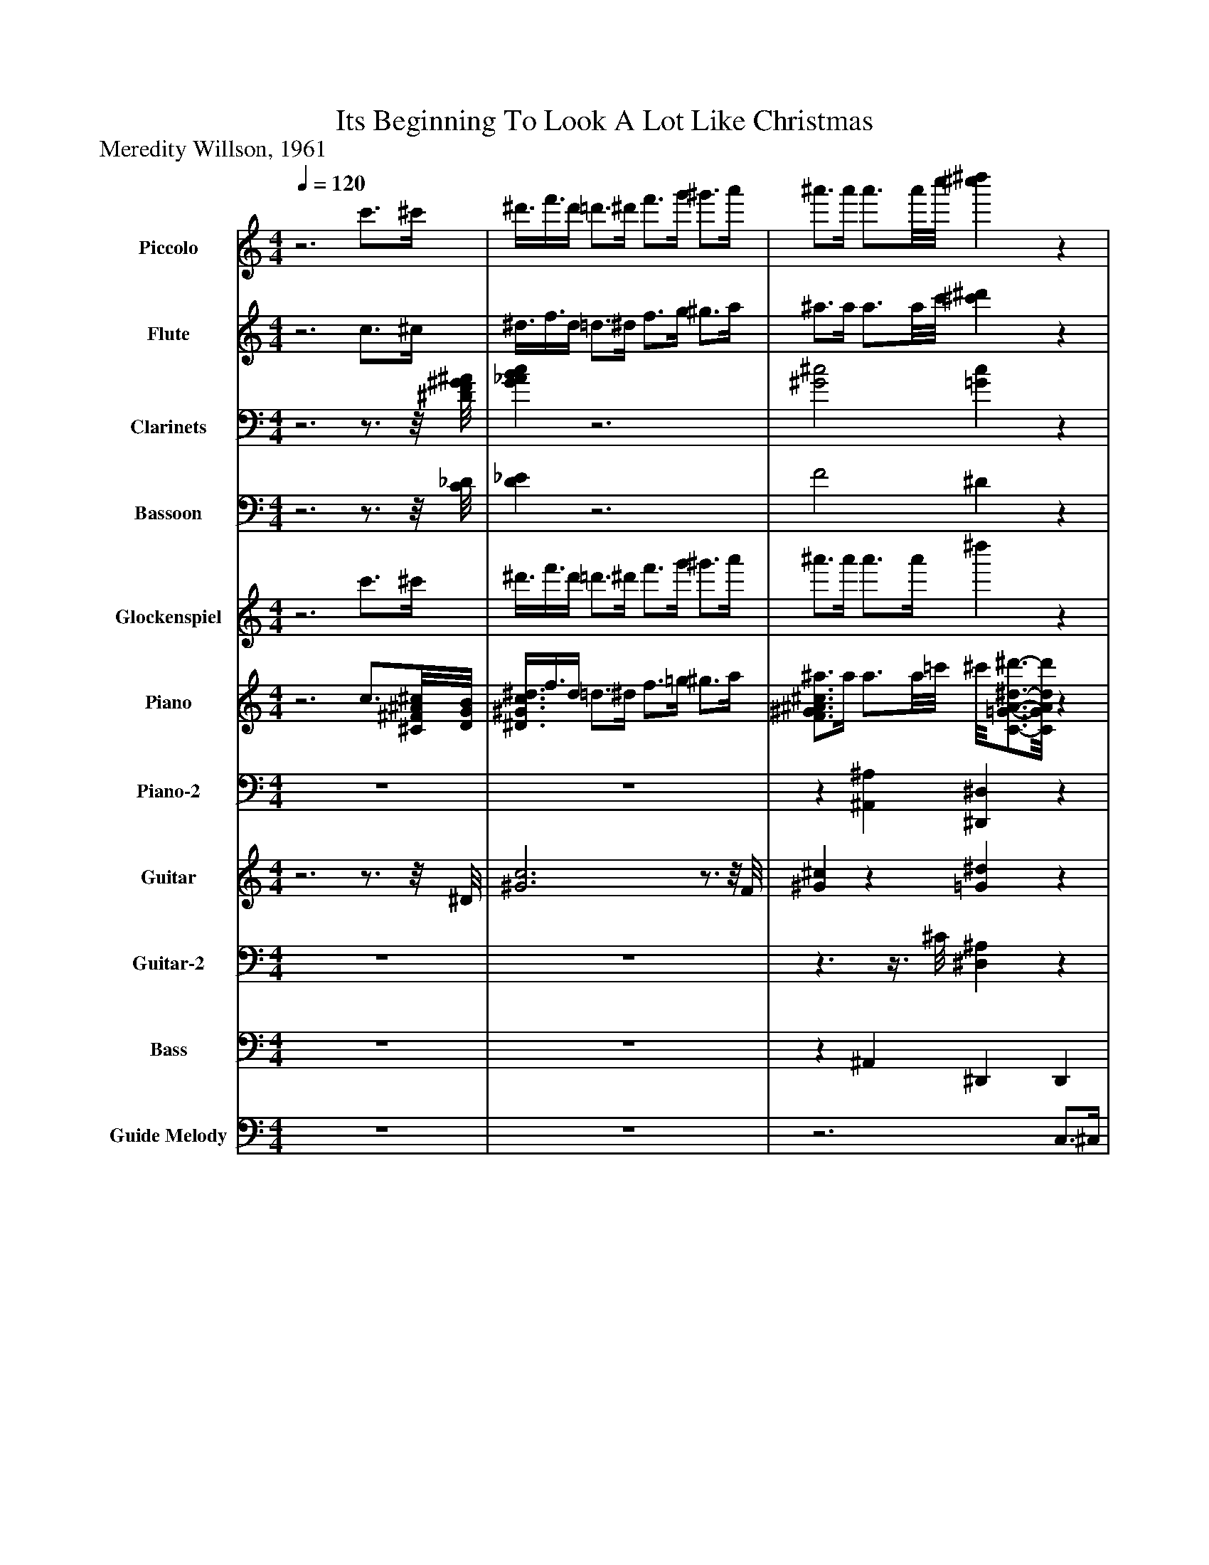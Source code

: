 %%abc-creator mxml2abc 1.4
%%abc-version 2.0
%%continueall true
%%titletrim true
%%titleformat A-1 T C1, Z-1, S-1
X: 0
T: Its Beginning To Look A Lot Like Christmas
Z: Meredity Willson, 1961
L: 1/4
M: 4/4
Q: 1/4=120
V: P1 name="Piccolo"
%%MIDI program 1 72
V: P2 name="Flute"
%%MIDI program 2 73
V: P3 name="Clarinets"
%%MIDI program 3 71
V: P4 name="Bassoon"
%%MIDI program 4 70
V: P5 name="Glockenspiel"
%%MIDI program 5 9
V: P6 name="Piano"
%%MIDI program 6 0
V: P7 name="Piano-2"
%%MIDI program 7 0
V: P8 name="Guitar"
%%MIDI program 8 24
V: P9 name="Guitar-2"
%%MIDI program 9 24
V: P10 name="Bass"
%%MIDI program 10 32
V: P11 name="Guide Melody"
%%MIDI program 11 53
K: C
[V: P1] z3 c'3/4^c'/4 | ^d'3/8f'3/8d'/4 =d'3/4^d'/4 f'3/4g'/4 ^g'3/4a'/4 | ^a'3/4a'/4 a'3/4a'/8c''/8 [^c''^d'']z | z4 | z4 | z4 | z4 | z4 | z4 | z4 | z4 | z4 | z4 | z4 | z4 | z4 | z4 | z4 |z3/4 ^g/4 c'3/8^d'3/8f'/4 g'z | c' ^a c' a | c' ^a c' ^g3/8a3/8c'/4 | ^a ^g a g | ^a ^g =g3/8a3/8^d'/4 g'3/8d'3/8g'/4 |z/8 ^a'/8c''/4a'/8c''/8a'/4 c''/8a'/8c''/8a'/4c''/8a'/8c''/8 a'/4c''/8a'/4c''/8a'/8c''/8 a'/4c''/8a'/8c''/4[a'/4c''/4] | ^a'z3/ a/4^d'/4z/8 g'/4d'/4g'3/8 |z/8 ^a'/8c''/4a'/8c''/8a'/4 c''/8a'/8c''/8a'/4c''/8a'/8c''/8 a'/4c''/8a'/4c''/8a'/8c''/8 a'/4c''/8a'/8c''/4[a'/4c''/4] | ^a' ^f'z/8 g'3/4-g'/8z | z4 | z4 | z4 | z4 | z4 | z4 | z4 | z4 | z4 | z4 | z4 | z4 | z4 | z4 | z4 | z4 | z4 |z3/4 ^d'/8f'/8 d'3/4d'/8f'/8 d'3/4d'/8f'/8 d'3/4d'/8f'/8 |z/8 ^d'/4f'3/8d'/4 =d'3/4^d'/4 f' ^g' | c''3/ ^d'/4f'/8g'/8 ^g'z|]
[V: P2] z3 c3/4^c/4 | ^d3/8f3/8d/4 =d3/4^d/4 f3/4g/4 ^g3/4a/4 | ^a3/4a/4 a3/4a/8c'/8 [^c'^d']z | z4 | z4 | z4 | z4 | z4 | z4 | G G ^Gz | G ^G ^Az | z4 |z3/4 f/8g/8 fz3/4 ^g/8^a/8 g |z3/4 ^g/4z3/4 g/4 =g ^g | ^g3/4G/4 ^c3/8f3/8g/4 az | z4 | z4 |z3/4 ^c/8^d/8 cz3/4 ^A/8=c/8 A |z3/4 ^d/4 f3/8^g3/8c'/4 d'z | ^g =g ^g =g | ^g =g ^g f3/8=g3/8^g/4 | g f g f | g f ^d3/8^A3/8d/4 g3/8d3/8g/4 |z/8 ^a/8c'/4a/8c'/8a/4 c'/8a/8c'/8a/4c'/8a/8c'/8 a/4c'/8a/4c'/8a/8c'/8 a/4c'/8a/8c'/4[a/4c'/4] | ^az3/ A/4^d/4z/8 g/4d/4g3/8 |z/8 ^a/8c'/4a/8c'/8a/4 c'/8a/8c'/8a/4c'/8a/8c'/8 a/4c'/8a/4c'/8a/8c'/8 a/4c'/8a/8c'/4[a/4c'/4] | ^a =az/8 ^a3/4-a/8z | z4 | z4 | z4 | z4 | z4 | z4 | G G ^Gz | G ^G ^Az | z4 |z3/4 f/8g/8 fz3/4 ^g/8^a/8 g |z3/4 ^g/4z3/4 g/4 =g ^g | ^g3/4G/4 ^c3/8f3/8g/4 az | z4 | z4 | z4 | z4 | z4 |z3/4 ^d/8f/8 d3/4d/8f/8 d3/4d/8f/8 d3/4d/8f/8 |z/8 ^d/4f3/8d/4 =d3/4^d/4 f ^g | c'3/- c'/4^c'/8d'/8 ^d'z|]
[V: P3] z3z3/4z/8 [^D/8F/8^G/8^A/8] | [G_ABc]z3 | [^G2^c2] [=Gc]z | z4 |z2 [^G,3/8C3/8][^A,3/8^C3/8][G,/4=C/4] [=G,3/4B,3/4][^G,/4C/4] | [^G,2C2] [^A,2E2] | [^C2F2] [A,^D]z | [^G,2^C2] [=G,2^A,2] | [G,2C2] [F,2^G,2] | [^A,^D] [A,^C] [A,=D] A, | [^A,^C] [A,C] [C^D]z | ^D, F, ^G, C | F3/4[^G/8c/8][^A/8^c/8] [G=c]z3/4 [c/8^d/8][^c/8f/8] [=cd] |z3/4 [^G/4c/4]z3/4 [G/4c/4] [=Gc] [^Gc] | [^G3/4^c3/4][G,/4C/4] [C3/8F3/8][F3/8G3/8][G/4c/4] [A^d]z | [^C2F2] [D2F2] | [C^D] [D^A] [D2=A2] |z3/4 [F/8^G/8][=G/8^A/8] [F^G]z3/4 [^D/8=G/8][F/8^G/8] [D=G] |z3/4 [F/4c/4] [^G3/8^d3/8][c3/8f3/8][d/4g/4] [fc']z | [^Gc] [=G^A] [^Gc] [=GA] | [^Gc] [=G^A] [^Gc] [F3/8G3/8][=G3/8A3/8][^G/4c/4] | [G^A] [F^G] [=GA] [F^G] | [G^A] [F^G] [^D3/8=G3/8][A,3/8A3/8][D/4d/4] [G3/8g3/8][D3/8d3/8][G/4g/4] |z/8 [^A/8^a/8][c/4c'/4][A/8a/8][c/8c'/8][A/4a/4] [c/8c'/8][A/8a/8][c/8c'/8][A/4a/4][c/8c'/8][A/8a/8][c/8c'/8] [A/4a/4][c/8c'/8][A/4a/4][c/8c'/8][A/8a/8][c/8c'/8] [A/4a/4][c/8c'/8][A/8a/8][c/4c'/4][A/4c/4a/4c'/4] | [^A^a]z3/ [A,/4A/4][^D/4^d/4]z/8 [G/4g/4][D/4d/4][G3/8g3/8] |z/8 [^A/8^a/8][c/4c'/4][A/8a/8][c/8c'/8][A/4a/4] [c/8c'/8][A/8a/8][c/8c'/8][A/4a/4][c/8c'/8][A/8a/8][c/8c'/8] [A/4a/4][c/8c'/8][A/4a/4][c/8c'/8][A/8a/8][c/8c'/8] [A/4a/4][c/8c'/8][A/8a/8][c/4c'/4][A/4c/4a/4c'/4] | [^dg] [cd]z/8 [^c3/4-d3/4-][c/8d/8]z | z4 |z2 [^G,3/8C3/8][^A,3/8^C3/8][G,/4=C/4] [=G,3/4B,3/4][^G,/4C/4] | [^G,2C2] [^A,2E2] | [^C2F2] [A,^D]z | [^G,2^C2] [=G,2^A,2] | [G,2C2] [F,2^G,2] | [^A,^D] [A,^C] [A,=D] A, | [^A,^C] [A,C] [C^D]z | ^D, F, ^G, C | F3/4[^G/8c/8][^A/8^c/8] [G=c]z3/4 [c/8^d/8][^c/8f/8] [=cd] |z3/4 [^G/4c/4]z3/4 [G/4c/4] [=Gc] [^Gc] | [^G3/4^c3/4][G,/4C/4] [C3/8F3/8][F3/8G3/8][G/4c/4] [A^d]z | [^C2F2] [D2F2] | [C^D] [D^A] [D2=A2] |z ^A, G, F, | E,2 ^A, G, | [F,4^G,4] | ^C3/4^d/8f/8 d3/4d/8f/8 d3/4d/8f/8 d3/4d/8f/8 |z/8 [^G/4c/4][G3/8c3/8][G/4c/4] [G3/4c3/4][G/4c/4] [Gc] [c^d] | [^d3/-^g3/-] [d/4g/4][^c/8^a/8][=d/8b/8] [^d=c']z|]
[V: P4] z3z3/4z/8 [C/8_D/8] | [D_E]z3 | F2 ^Dz | z4 |z2 ^D3/8F3/8D/4 =D3/4^D/4 | ^D,2 G,2 | ^G,2 F,z | ^A,,2 ^D,2 | ^G,,2 ^D,2 | ^D, E, F, ^A,, | ^D, F, G,z | ^D, F, ^G, C | F C3 |z3/4 ^D/4z3/4 D/4 E E | F3/4F,/4 ^G,3/8^C3/8F/4 Fz | ^A,2 B,2 | ^G, C C2 | ^G,2 ^A,2 | C3z | C C, C C, | C C, F,z | ^A, A,, A, A,, | ^A, A,, ^D,z |z3z3/4 ^D,/4 | ^D,,3z |z3z3/4 ^D,/4 | ^D,, D,, D,,z | z4 |z2 ^D3/8F3/8D/4 =D3/4^D/4 | ^D,2 G,2 | ^G,2 F,z | ^A,,2 ^D,2 | ^G,,2 ^D,2 | ^D, E, F, ^A,, | ^D, F, G,z | ^D, F, ^G, C | F C3 |z3/4 ^D/4z3/4 D/4 E E | F3/4F,/4 ^G,3/8^C3/8F/4 Fz | ^A,2 B,2 | ^G, C C2 |z ^A, G, F, | E, G, C E | ^C4 | ^A,4 |z/8 ^D,/4F,3/8D,/4 =D,3/4^D,/4 F, ^G, | C3/- C/4^G,/8^A,/8 Cz|]
[V: P5] z3 c'3/4^c'/4 | ^d'3/8f'3/8d'/4 =d'3/4^d'/4 f'3/4g'/4 ^g'3/4a'/4 | ^a'3/4a'/4 a'3/4a'/4 ^d''z | z4 | z4 | c''2 ^a' ^g' | f'2z2 | z4 | z4 | g'z ^g'z | ^a'z ^d''z | z4 | z4 | c''2 ^a' ^g' | f'2z2 | z4 | z4 | z4 | ^g ^d' g'z | z4 | z4 | z4 | z4 |z ^d3/4d/4 d'2 | z4 |z ^d3/4d/4 d'2 | z4 | z4 | z4 | c''2 ^a' ^g' | f'2z2 | z4 | z4 | g'z ^g'z | ^a'z ^d''z | z4 | z4 | c''2 ^a' ^g' | f'2z2 | z4 | z4 | ^c'2z/8 g3/4-g/8 g | c'3z/8 e/-e/8f/4 |z/8 ^c'3/4-c'/8 c'2 c'3/4c'/8g/8- | g4 |z/8 ^g3/4-g/8 g3 |z ^d'z/8 ^g'3/4-g'/8z|]
[V: P6] z3 c3/4[^C/8^F/8^A/8^c/8][D/8G/8B/8] | [^D3/8^G3/8c3/8^d3/8]f3/8d/4 =d3/4^d/4 f3/4=g/4 ^g3/4a/4 | [F3/4^G3/4^A3/4^c3/4^a3/4]a/4 a3/4a/8=c'/8 ^c'/8[C3/4-=G3/4-A3/4-^d3/4-^d'3/4-][C/8G/8A/8d/8d'/8]z |z [C^DF^G]z [CDFG] |z [C^D^G] [C3/8D3/8][^C3/8F3/8][=C/4D/4] =D3/4[C/4^D/4] | ^G [C^D] =G [CE] | F ^C [=C^D]z | [F^c] C [G^A] C | [Gc] C F C | [^DG] [^CG] [=D^G]z | [^CG] ^G [C^A]z | ^D [CF] ^G [Cc] | [F^Gcf] C [Gc^dg] C |z3/4 [^G/4c/4^d/4^g/4] C3/4[G/4c/4d/4g/4] [=Gce=g] [CE^Gce^g] | [^G^cf^g] [CF] [^DA^dfa]z | [^G^cf^a] [CF] [Bd=gb] F | [c^d^gc'] [CD^Ad^a] [CD=Adf=a]z | [^G^cf^g] C [Fc^d] [C=G] | [^D^Gc] C [DGcdg]z | [C^Gc] [=G^A] [C^Gc] [=GA] | [C^Gc] [=G^A] [F^G] F3/8=G3/8[C/4^G/4] | [D^A] [F^G] [^D=G] [=DF] | [^DG] [=DF^A] ^Dz3/4 D/4 | [G3/4^d3/4]^F/4 =F3/4D/4 ^C3/4C/4 C3/4=D/4 | ^D3/4=D/4 ^D3/4=D/4 ^D D3/4D/4 | [G3/4^d3/4]^F/4 =F3/4D/4 ^C3/4D/4 D3/4F/4 | [^C^DG^A] [=C^F=A] [^CG^A]z |z [C^DF^G]z [CDFG] |z [C^D^G] [C3/8D3/8][^C3/8F3/8][=C/4D/4] =D3/4[C/4^D/4] | ^G [C^D] =G [CE] | F ^C [=C^D]z | [F^c] C [G^A] C | [Gc] C F C | [^DG] [^CG] [=D^G]z | [^CG] ^G [C^A]z | ^D [CF] ^G [Cc] | [F^Gcf] C [Gc^dg] C |z3/4 [^G/4c/4^d/4^g/4] C3/4[G/4c/4d/4g/4] [=Gce=g] [CE^Gce^g] | [^G^cf^g] [CF] [^DA^dfa]z | [^G^cf^a] [CF] [Bd=gb] F | [c^d^gc'] [CD^Ad^a] [CD=Adf=a]z | [^CF] ^G ^A c | [CE] [CG] [Cc] [Ce] | [^C4F4^G4^c4f4] | ^C3/4^d/8f/8 d3/4d/8f/8 [C3/4d3/4]d/8f/8 [C3/4d3/4]d/8f/8 | [C3/8^d3/8][^C3/8f3/8][=C/4d/4] =d3/4[C/4^d/4] [Cf] ^g | [C2^D2^G2c2^d2^g2c'2] [Ggg']z|]
[V: P7]  z4 | z4 |z [^A,,^A,] [^D,,^D,]z | [^G,,^G,]z3/4 =G,/4 [^D,,F,]z3/4 E,/4 | [^G,,^D,]z G,3/8^A,3/8G,/4 [=G,3/4B,3/4]^G,/4 | ^G,, G, C, ^A, | ^C, [C,,^G,] [=C,,=C,A,]z | ^A,, [^G,A,] ^D,, [=G,A,] | ^G,, [^D,G,] [D,,D,] G, | [^D,,^A,,^D,G,] [E,,A,,G,] [A,,=D,^G,] A,, | [^D,,^D,G,^A,] [F,,F,] [G,,G,]z | ^G,, [^D,G,] D,, [D,G,] | ^G,, [^D,G,] D,, [D,G,] | ^G,, [^D,G,] C, [=G,^A,] | ^C, [C,,F,^G,] [=C,,=C,F,A,]z | [^C,,^C,] [F,^A,] G,, [G,B,] | ^G,, [^F,,^F,] [=F,,=F,A,]z | ^A,, [F,A,] [^D,,^D,] [G,A,] | ^G,, [^D,2G,2]z |z C,z C, |z C, F, ^G,3/8^A,/-A,/8 | ^A, A,, A, A,, | ^A, A,, ^D,z3/4 D,/4 | ^D,,4- | ^D,,3 D, | ^D,,4 | [^D,,^D,] [D,,D,] [D,,D,^A,]z | [^G,,^G,]z3/4 =G,/4 [^D,,F,]z3/4 E,/4 | [^G,,^D,]z G,3/8^A,3/8G,/4 [=G,3/4B,3/4]^G,/4 | ^G,, G, C, ^A, | ^C, [C,,^G,] [=C,,=C,A,]z | ^A,, [^G,A,] ^D,, [=G,A,] | ^G,, [^D,G,] [D,,D,] G, | [^D,,^A,,^D,G,] [E,,A,,G,] [A,,=D,^G,] A,, | [^D,,^D,G,^A,] [F,,F,] [G,,G,]z | ^G,, [^D,G,] D,, [D,G,] | ^G,, [^D,G,] D,, [D,G,] | ^G,, [^D,G,] C, [=G,^A,] | ^C, [C,,F,^G,] [=C,,=C,F,A,]z | [^C,,^C,] [F,^A,] G,, [G,B,] | ^G,, [^F,,^F,] [=F,,=F,A,]z | [^C,^A,] [A,,A,] [G,,G,] [F,,F,] | [E,G,] [C,E,G,] [G,,E,G,] [C,,E,G,] | [^A,,F,^G,] F,, G,, ^C, | [^D,2G,2^A,2] [D,,G,A,] [D,,G,A,] | [^G,,3/8^D,3/8^G,3/8][D,3/8F,3/8^A,3/8]G,/4 [=D,3/4=G,3/4B,3/4][^D,/4^G,/4] [D,G,] D,, | [^G,,^G,] [^D,,^D,] [G,,G,]z|]
[V: P8] z3z3/4z/8 ^D/8 | [^G3c3]z3/4z/8 F/8 | [^G^c]z [=G^d]z |z ^Dz [DF] |z [^DF^G]z G |z ^Dz E |z F [^DF]z |z Fz ^D |z ^Dz D | ^Dz3 | z4 |z [^DF]z [D^G] |z ^Dz [DF] |z ^Dz E |z F Fz |z Fz F |z ^Dz [DF] |z Fz2 |z ^D Dz | ^G =G ^G =G | ^G =G F2 | G F G F | G F ^D2 | ^D3/- D/4D/4 d2- | ^d3/4D/4 D Dz | ^D D3/4D/4 d2 | ^D [^FA] [G^A]z |z ^Dz [DF] |z [^DF^G]z G |z ^Dz E |z F [^DF]z |z Fz ^D |z ^Dz D | ^Dz3 | z4 |z [^DF]z [D^G] |z ^Dz [DF] |z ^Dz E |z F Fz |z Fz F |z ^Dz [DF] | z4 | E E E E | F F F F | ^D D D D | ^Dz D D | [^D^G]z [DG]z|]
[V: P9]  z4 | z4 |z3/z3/8 ^C/8 [^D,^A,]z |z [^G,C]z [G,C] |z Cz [CD] |z [^G,C]z [=G,^A,] |z [^G,^C] A,z |z [^A,^C]z [G,A,C] |z [^G,C]z [G,C] | [G,^A,] [A,^C] [A,D]z | [^A,^C] [^G,C] [=G,A,C]z |z [^G,C]z C |z [F,^G,C]z [G,C] |z [^G,C]z [=G,^A,] |z [^G,^C] [A,=C]z |z [^G,^C]z [B,D] |z [^A,^C]z [=A,=C] |z [^G,^C]z [=G,C] |z [^G,C] [G,C]z | C ^A, C A, | C ^A, ^G,2 | ^A, ^G, A, G, | ^A, ^G, =G,2 | z4 |z3/z/4 D/4z ^D,3/4D,/4 | z4 |z C ^Cz |z [^G,C]z [G,C] |z Cz [CD] |z [^G,C]z [=G,^A,] |z [^G,^C] A,z |z [^A,^C]z [G,A,C] |z [^G,C]z [G,C] | [G,^A,] [A,^C] [A,D]z | [^A,^C] [^G,C] [=G,A,C]z |z [^G,C]z C |z [F,^G,C]z [G,C] |z [^G,C]z [=G,^A,] |z [^G,^C] [A,=C]z |z [^G,^C]z [B,D] |z [^A,^C]z [=A,=C] | [F,^G,^C] [G,^A,C] [G,A,C] [G,A,C] | [G,^A,C] [G,A,C] [G,A,C] [G,A,C] | [^G,^A,^C] [G,A,C] [G,A,C] [G,A,C] | [G,^A,^C] [G,A,C] [G,A,C] [G,A,C] | [^G,C] [=G,B,D] [^G,C] [G,C] | Cz [^G,C]z|]
[V: P10]  z4 | z4 |z ^A,, ^D,, D,, | ^G,,z ^D,,z | ^G,,z ^D,,z | ^G,,,- G,,,3/8^A,,,3/8B,,,/4 C,,z3/4 C,,/4 | ^C,, C,, =C,, F,, | ^A,,,z3/4 A,,,/4 ^D,,z | ^G,,,3/- G,,,/4G,,,/4 ^D,,z | ^D,, E,, F,, ^A,,, | ^D,, F,, G,, D,, | ^G,,,z ^D,,z | ^G,,,z ^D,,z | ^G,,,- G,,,3/8^A,,,3/8B,,,/4 C,,2 | ^C,,3/- C,,/4C,,/4 =C,,z | ^C,,z G,,,2 | ^G,,, ^F,,, =F,,, F,, | ^A,,,z ^D,,2 | ^G,, ^D,, G,,,z | C, C,, C, C,, | C, C,, F,,z | ^A,, A,,, A,, A,,, | ^A,, A,,, ^D,,z | ^D,,3- D,,3/4D,,/4 | ^D,, D,, D,,z3/4 D,,/4 | ^D,,4 | ^D,, D,, D,, D,,3/8F,,3/8G,,/4 | ^G,,z ^D,,z | ^G,,z ^D,,z | ^G,,,- G,,,3/8^A,,,3/8B,,,/4 C,,z3/4 C,,/4 | ^C,, C,, =C,, F,, | ^A,,,z3/4 A,,,/4 ^D,,z | ^G,,,3/- G,,,/4G,,,/4 ^D,,z | ^D,, E,, F,, ^A,,, | ^D,, F,, G,, D,, | ^G,,,z ^D,,z | ^G,,,z ^D,,z | ^G,,,- G,,,3/8^A,,,3/8B,,,/4 C,,2 | ^C,,3/- C,,/4C,,/4 =C,,z | ^C,,z G,,,2 | ^G,,, ^F,,, =F,,, F,, | ^C,, ^A,,, G,, F,, | E,, C, G,, C,, | ^A,,, F,, ^G,, ^C,, | ^D,,2 D,, D,, | ^G,,,3/- G,,,/4G,,,/4 ^D,,3/- D,,/4D,,/4 | ^G,, ^D,, G,,,z|]
[V: P11]  z4 | z4 |z3 C,3/4^C,/4 | ^D,3/8F,3/8D,/4 =D,3/4^D,/4 F, ^G, | C ^D,2z | C3/- C/4C/4 ^A,3/- A,/4^G,/4 | F,3 F,3/4G,/4 | ^G,3/8^A,3/8G,/4 F,3/4^F,/4 =G,2 | G,3/8^G,3/8=G,/4 ^D,3/4E,/4 F,3/- F,/4^F,/4 | G,3/4^G,/4 ^A,3/4C/4 A,3/4G,/4 =G,3/4F,/4 | ^A,2z C,3/4^C,/4 | ^D,3/8F,3/8D,/4 =D,3/4^D,/4 F, ^G, | C ^D,3 | C3/- C/4C/4 ^A, ^G, | F,2z F,3/4G,/4 | ^G,3/8^A,3/8G,/4 =G,3/4^G,/4 =G, F,3/4E,/4 | ^D,3/4F,/4 ^G,3/4C/4 D E,3/4F,/4 | ^C2 G,2 | ^G,2z3/4 =G,/4 ^G,3/4^A,/4 | C3/8^C3/8=C/4 ^A,3/8C3/8A,/4 ^G,3/8A,3/8G,/4 =G,3/8^G,3/8A,/4 | C3/4C/4 ^A,3/8^G,3/8=G,/4 F,z | ^A,3/8C3/8A,/4 ^G,3/8A,3/8G,/4 =G,3/8^G,3/8=G,/4 F,3/8G,3/8^G,/4 | ^A,3/4A,/4 ^G,3/8=G,3/8F,/4 ^D,z3/4 D,/4 | ^D3/4=D/4 ^C3/4=C/4 ^A,3/4^G,/4 =G,3/4F,/4 | ^D,3/4=D,/4 ^D,3/4F,/4 D, D, | ^D3/4=D/4 ^C3/4=C/4 ^A,3/4^G,/4 =G,3/4^G,/4 | ^A,3/4A,/4 C3/4C/4 ^C =C,3/4^C,/4 | ^D,3/8F,3/8D,/4 =D,3/4^D,/4 F, ^G, | C ^D,2z | C3/- C/4C/4 ^A,3/- A,/4^G,/4 | F,3 F,3/4G,/4 | ^G,3/8^A,3/8G,/4 F,3/4^F,/4 =G,2 | G,3/8^G,3/8=G,/4 ^D,3/4E,/4 F,3/- F,/4^F,/4 | G,3/4^G,/4 ^A,3/4C/4 A,3/4G,/4 =G,3/4F,/4 | ^A,2z C,3/4^C,/4 | ^D,3/8F,3/8D,/4 =D,3/4^D,/4 F, ^G, | C ^D,3 | C3/- C/4C/4 ^A, ^G, | F,2z F,3/4G,/4 | ^G,3/8^A,3/8G,/4 =G,3/4^G,/4 =G, F,3/4E,/4 | ^D,3/4F,/4 ^G,3/4C/4 D E,3/4F,/4 | ^C2 G,2 | C3 E,3/4F,/4 | ^C4 | G,4 | ^G,4- | ^G,2z2|]

